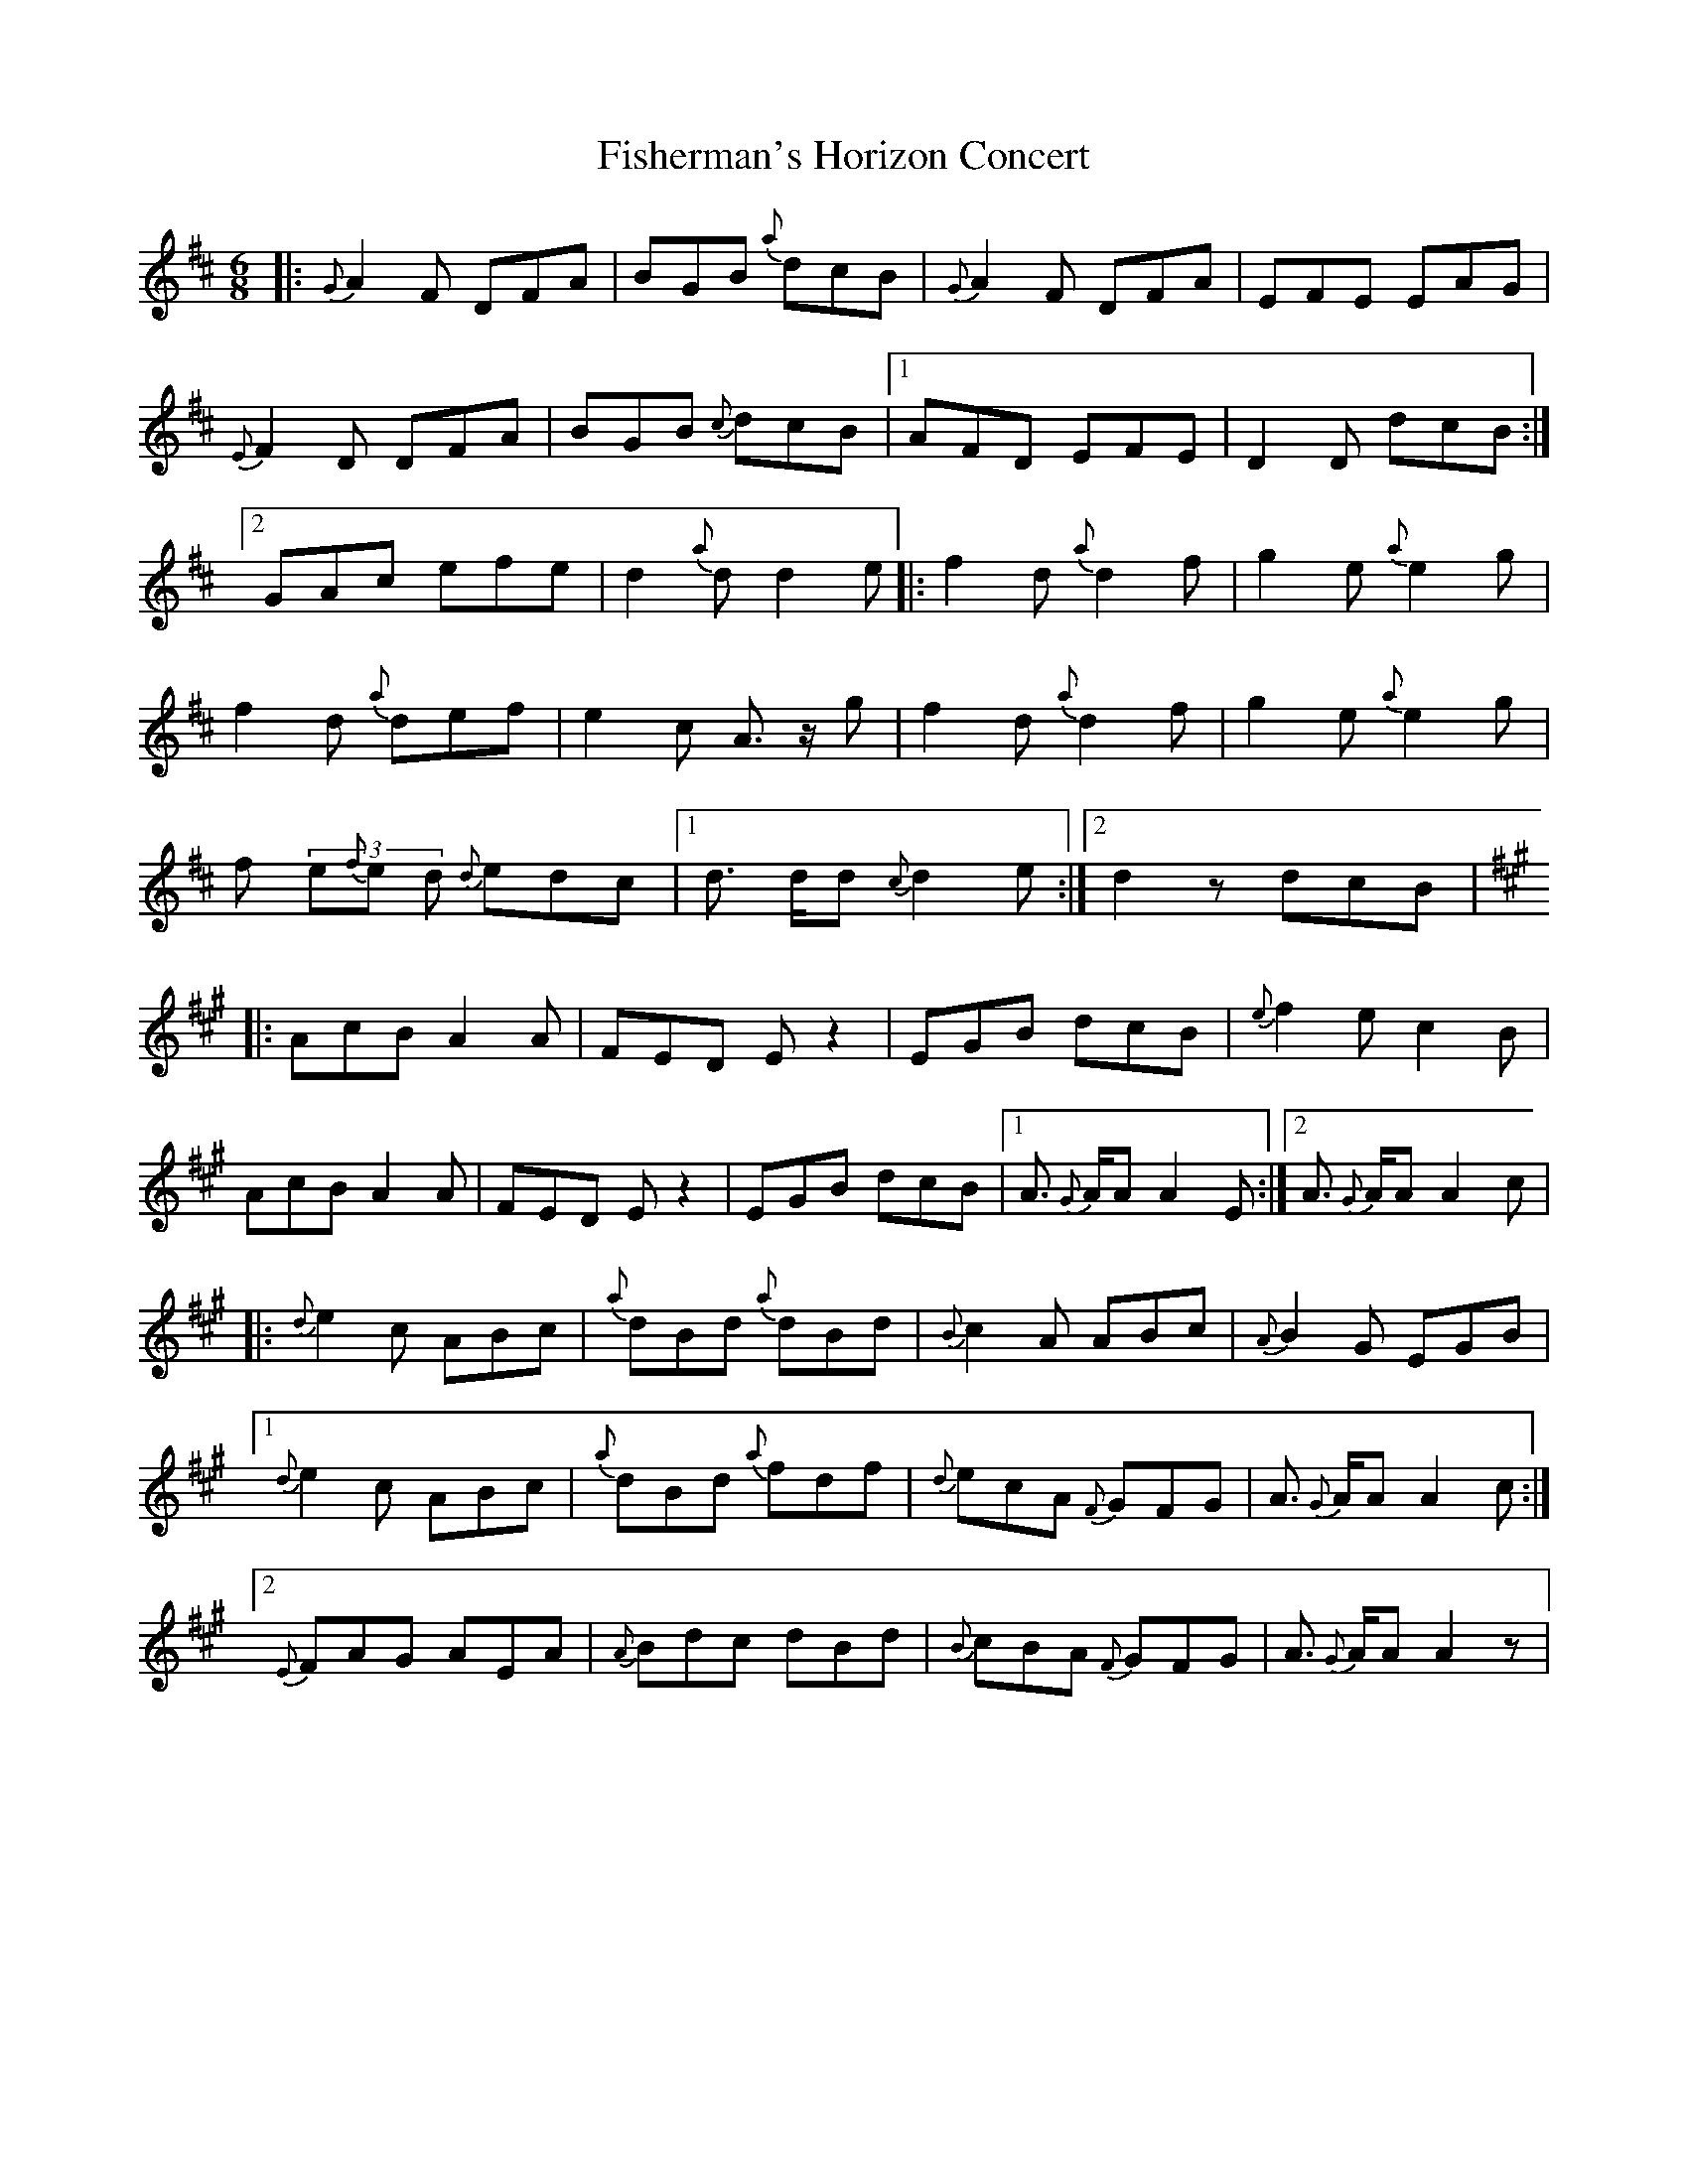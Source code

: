 X: 13233
T: Fisherman's Horizon Concert
R: jig
M: 6/8
K: Dmajor
|:{G}A2F DFA|BGB {a}dcB|{G}A2F DFA|EFE EAG|
{E}F2D DFA|BGB {c}dcB|1 AFD EFE|D2D dcB:|
[2 GAc efe|d2{a}d d2e|:f2d {a}d2f|g2e {a}e2g|
f2d {a}def|e2c A>z g|f2d {a}d2f|g2e {a}e2g|
f (3e{f}e d {d}edc|1 d> dd {c}d2e:|2 d2z dcB|
K: Amaj
|:AcB A2A|FED Ez2|EGB dcB|{e}f2e c2B|
AcB A2A|FED Ez2|EGB dcB|1 A> {G}AA A2E:|2 A> {G}AA A2c|
|:{d}e2c ABc|{a}dBd {a}dBd|{B}c2A ABc|{A}B2G EGB|
[1 {d}e2c ABc|{a}dBd {a}fdf|{d}ecA {F}GFG|A> {G}AA A2c:|
[2 {E}FAG AEA|{A}Bdc dBd|{B}cBA {F}GFG|A> {G}AA A2z|

